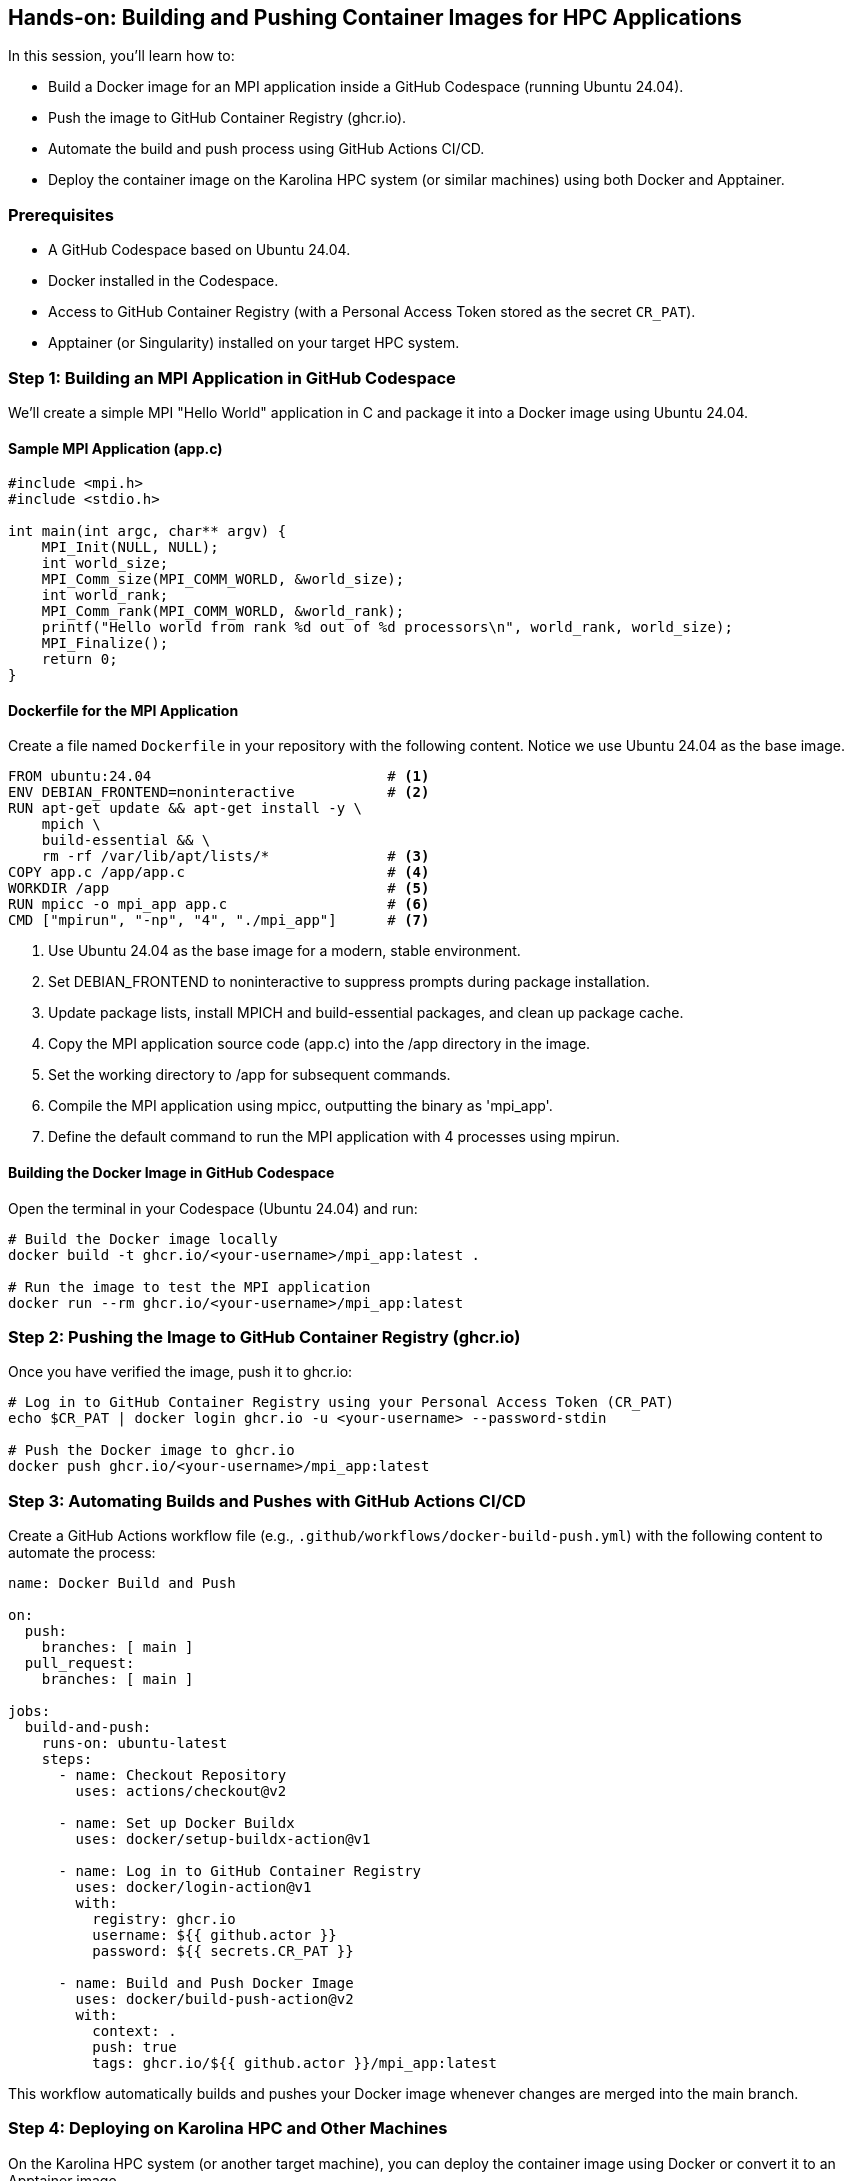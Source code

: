 == Hands-on: Building and Pushing Container Images for HPC Applications

In this session, you'll learn how to:

* Build a Docker image for an MPI application inside a GitHub Codespace (running Ubuntu 24.04).
* Push the image to GitHub Container Registry (ghcr.io).
* Automate the build and push process using GitHub Actions CI/CD.
* Deploy the container image on the Karolina HPC system (or similar machines) using both Docker and Apptainer.

=== Prerequisites

* A GitHub Codespace based on Ubuntu 24.04.
* Docker installed in the Codespace.
* Access to GitHub Container Registry (with a Personal Access Token stored as the secret `CR_PAT`).
* Apptainer (or Singularity) installed on your target HPC system.

=== Step 1: Building an MPI Application in GitHub Codespace

We'll create a simple MPI "Hello World" application in C and package it into a Docker image using Ubuntu 24.04.

==== Sample MPI Application (app.c)

[source,c]
----
#include <mpi.h>
#include <stdio.h>

int main(int argc, char** argv) {
    MPI_Init(NULL, NULL);
    int world_size;
    MPI_Comm_size(MPI_COMM_WORLD, &world_size);
    int world_rank;
    MPI_Comm_rank(MPI_COMM_WORLD, &world_rank);
    printf("Hello world from rank %d out of %d processors\n", world_rank, world_size);
    MPI_Finalize();
    return 0;
}
----

==== Dockerfile for the MPI Application

Create a file named `Dockerfile` in your repository with the following content. Notice we use Ubuntu 24.04 as the base image.
[source,dockerfile,line-comment=#]
----
FROM ubuntu:24.04                            # <1>
ENV DEBIAN_FRONTEND=noninteractive           # <2>
RUN apt-get update && apt-get install -y \
    mpich \
    build-essential && \
    rm -rf /var/lib/apt/lists/*              # <3>
COPY app.c /app/app.c                        # <4>
WORKDIR /app                                 # <5>
RUN mpicc -o mpi_app app.c                   # <6>
CMD ["mpirun", "-np", "4", "./mpi_app"]      # <7>
----
<1> Use Ubuntu 24.04 as the base image for a modern, stable environment.
<2> Set DEBIAN_FRONTEND to noninteractive to suppress prompts during package installation.
<3> Update package lists, install MPICH and build-essential packages, and clean up package cache.
<4> Copy the MPI application source code (app.c) into the /app directory in the image.
<5> Set the working directory to /app for subsequent commands.
<6> Compile the MPI application using mpicc, outputting the binary as 'mpi_app'.
<7> Define the default command to run the MPI application with 4 processes using mpirun.



==== Building the Docker Image in GitHub Codespace
Open the terminal in your Codespace (Ubuntu 24.04) and run:


[source,sh]
----
# Build the Docker image locally
docker build -t ghcr.io/<your-username>/mpi_app:latest .

# Run the image to test the MPI application
docker run --rm ghcr.io/<your-username>/mpi_app:latest
----

=== Step 2: Pushing the Image to GitHub Container Registry (ghcr.io)
Once you have verified the image, push it to ghcr.io:

[source,sh]
----
# Log in to GitHub Container Registry using your Personal Access Token (CR_PAT)
echo $CR_PAT | docker login ghcr.io -u <your-username> --password-stdin

# Push the Docker image to ghcr.io
docker push ghcr.io/<your-username>/mpi_app:latest
----

=== Step 3: Automating Builds and Pushes with GitHub Actions CI/CD
Create a GitHub Actions workflow file (e.g., `.github/workflows/docker-build-push.yml`) with the following content to automate the process:

[source,yaml]
----
name: Docker Build and Push

on:
  push:
    branches: [ main ]
  pull_request:
    branches: [ main ]

jobs:
  build-and-push:
    runs-on: ubuntu-latest
    steps:
      - name: Checkout Repository
        uses: actions/checkout@v2

      - name: Set up Docker Buildx
        uses: docker/setup-buildx-action@v1

      - name: Log in to GitHub Container Registry
        uses: docker/login-action@v1
        with:
          registry: ghcr.io
          username: ${{ github.actor }}
          password: ${{ secrets.CR_PAT }}

      - name: Build and Push Docker Image
        uses: docker/build-push-action@v2
        with:
          context: .
          push: true
          tags: ghcr.io/${{ github.actor }}/mpi_app:latest
----

This workflow automatically builds and pushes your Docker image whenever changes are merged into the main branch.

=== Step 4: Deploying on Karolina HPC and Other Machines

On the Karolina HPC system (or another target machine), you can deploy the container image using Docker or convert it to an Apptainer image.

==== Deploying with Docker
Pull and run the image on the target system:

[source,sh]
----
# Log in to GitHub Container Registry if required
echo $CR_PAT | docker login ghcr.io -u <your-username> --password-stdin

# Pull the latest image
docker pull ghcr.io/<your-username>/mpi_app:latest

# Run the container on an HPC node
docker run --rm ghcr.io/<your-username>/mpi_app:latest
----

==== Converting to an Apptainer Image
If your HPC system uses Apptainer/Singularity for container execution, convert the Docker image as follows:

[source,sh]
----
# On the HPC system, use Apptainer to pull the Docker image
apptainer pull mpi_app.sif docker://ghcr.io/<your-username>/mpi_app:latest
----

You can now run the Apptainer image on your HPC system:

[source,sh]
----
apptainer exec mpi_app.sif mpirun -np 4 ./mpi_app
----

=== Wrap-Up and Q&A

* **Review:**  
  - Built an MPI application in C and containerized it using a Dockerfile based on Ubuntu 24.04.
  - Tested and pushed the Docker image to GitHub Container Registry.
  - Automated the build/push process with GitHub Actions.
  - Demonstrated deployment on HPC systems via Docker and Apptainer.
  
* **Discussion:**  
  - How might this workflow be extended for more complex HPC applications?
  - What additional optimizations or testing (e.g., performance benchmarks) could be integrated?

Now it's time to experiment, ask questions, and explore how these tools can streamline HPC application deployment!